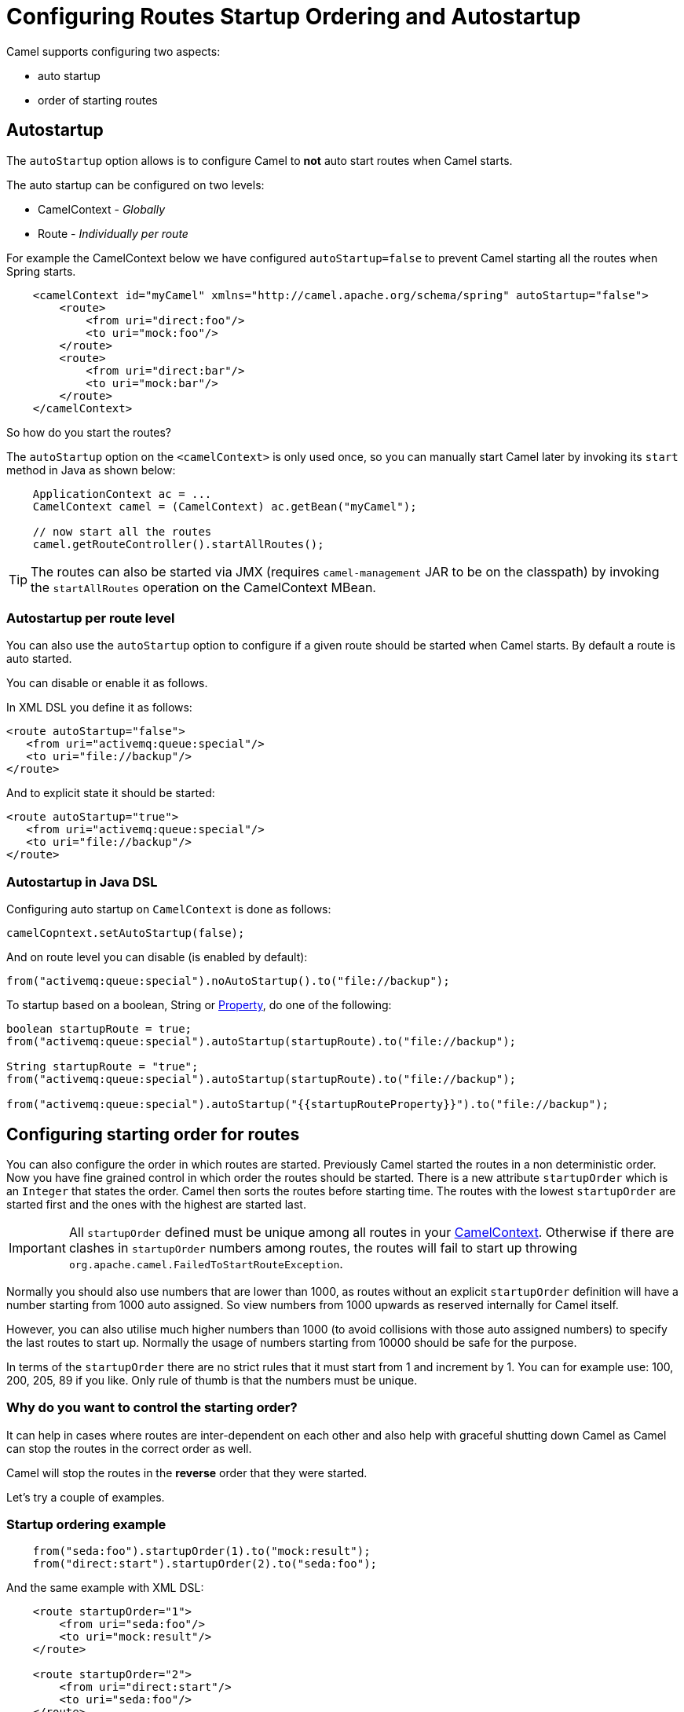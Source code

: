 = Configuring Routes Startup Ordering and Autostartup

Camel supports configuring two aspects:

* auto startup
* order of starting routes

== Autostartup

The `autoStartup` option allows is to configure
Camel to *not* auto start routes when Camel starts.

The auto startup can be configured on two levels:

- CamelContext - _Globally_
- Route - _Individually per route_

For example the CamelContext below we have configured `autoStartup=false` to
prevent Camel starting all the routes when Spring starts.

[source,xml]
----
    <camelContext id="myCamel" xmlns="http://camel.apache.org/schema/spring" autoStartup="false">
        <route>
            <from uri="direct:foo"/>
            <to uri="mock:foo"/>
        </route>
        <route>
            <from uri="direct:bar"/>
            <to uri="mock:bar"/>
        </route>
    </camelContext>
----

So how do you start the routes?

The `autoStartup` option on the `<camelContext>` is only used once, so you
can manually start Camel later by invoking its `start` method in Java as shown
below:

[source,java]
----
    ApplicationContext ac = ...
    CamelContext camel = (CamelContext) ac.getBean("myCamel");

    // now start all the routes
    camel.getRouteController().startAllRoutes();
----

TIP: The routes can also be started via JMX (requires `camel-management` JAR to be on the classpath) by invoking the `startAllRoutes` operation on the CamelContext MBean.

=== Autostartup per route level

You can also use the `autoStartup` option to configure if a given route
should be started when Camel starts. By default a route is auto started.

You can disable or enable it as follows.

In XML DSL you define it as follows:

[source,xml]
----
<route autoStartup="false">
   <from uri="activemq:queue:special"/>
   <to uri="file://backup"/>
</route>
----

And to explicit state it should be started:

[source,xml]
----
<route autoStartup="true">
   <from uri="activemq:queue:special"/>
   <to uri="file://backup"/>
</route>
----

=== Autostartup in Java DSL

Configuring auto startup on `CamelContext` is done as follows:

[source,java]
----
camelCopntext.setAutoStartup(false);
----

And on route level you can disable (is enabled by default):

[source,java]
----
from("activemq:queue:special").noAutoStartup().to("file://backup");
----

To startup based on a boolean, String or
xref:components::properties-component.adoc[Property], do one of the following:

[source,java]
----
boolean startupRoute = true;
from("activemq:queue:special").autoStartup(startupRoute).to("file://backup");

String startupRoute = "true";
from("activemq:queue:special").autoStartup(startupRoute).to("file://backup");

from("activemq:queue:special").autoStartup("{{startupRouteProperty}}").to("file://backup");
----

== Configuring starting order for routes

You can also configure the order in which routes are started. Previously
Camel started the routes in a non deterministic order. Now you have fine
grained control in which order the routes should be started. There is a
new attribute `startupOrder` which is an `Integer` that states the order.
Camel then sorts the routes before starting time. The routes with the
lowest `startupOrder` are started first and the ones with the highest are
started last.

IMPORTANT: All `startupOrder` defined must be unique among all routes in your
xref:camelcontext.adoc[CamelContext]. Otherwise if there are clashes in
`startupOrder` numbers among routes, the routes will fail to start up throwing
`org.apache.camel.FailedToStartRouteException`.

Normally you should also use numbers that are lower than 1000, as routes without
an explicit `startupOrder` definition will have a number starting from 1000
auto assigned. So view numbers from 1000 upwards as reserved internally
for Camel itself.

However, you can also utilise much higher numbers than 1000
(to avoid collisions with those auto assigned numbers) to specify the last routes
to start up. Normally the usage of numbers starting from 10000 should be safe
for the purpose.

In terms of the `startupOrder` there are no strict rules that it must
start from 1 and increment by 1. You can for example use: 100, 200, 205,
89 if you like. Only rule of thumb is that the numbers must be unique.

=== Why do you want to control the starting order?

It can help in cases where routes are inter-dependent on each other and
also help with graceful shutting down Camel as Camel can stop the routes
in the correct order as well.

Camel will stop the routes in the *reverse* order that they were started.

Let's try a couple of examples.

=== Startup ordering example

[source,java]
----
    from("seda:foo").startupOrder(1).to("mock:result");
    from("direct:start").startupOrder(2).to("seda:foo");
----

And the same example with XML DSL:

[source,xml]
----
    <route startupOrder="1">
        <from uri="seda:foo"/>
        <to uri="mock:result"/>
    </route>

    <route startupOrder="2">
        <from uri="direct:start"/>
        <to uri="seda:foo"/>
    </route>
----

In this example we have two routes in which we have started that the
`direct:start` route should be started *after* the `seda:foo` route.
As `direct:start` is consider the input and we want that `seda:foo`
route to be up and running beforehand.

You can also mix and match routes with and without `startupOrder`
define.

=== Startup ordering example with startupOrder and without

[source,java]
----
    from("seda:foo").startupOrder(1).to("mock:result");
    from("direct:start").startupOrder(2).to("seda:foo");

    from("direct:bar").to("seda:bar");
----

And the same example with XML DSL:

[source,xml]
----
    <route startupOrder="1">
        <from uri="seda:foo"/>
        <to uri="mock:result"/>
    </route>

    <route startupOrder="2">
        <from uri="direct:start"/>
        <to uri="seda:foo"/>
    </route>

    <route>
        <from uri="direct:bar"/>
        <to uri="seda:bar"/>
    </route>
----

In the route above we have *not* defined a `startupOrder` on the last
route `direct:bar` in which Camel will auto assign a number for it, in
which this case will be 1000; therefore the route will be started
last.

So you can use this to your advantage to only assign a `startupOrder` on
the routes which really needs it.

=== Configuring routes to start up last

You can use a high number in `startupOrder` to have a specific route startup last as shown below:

[source,java]
----
    // use auto assigned startup ordering
    from("direct:start").to("seda:foo");

    // should start first
    from("seda:foo").startupOrder(1).to("mock:result");

    // should start last after the default routes
    from("direct:bar").startupOrder(12345).to("seda:bar");

    // use auto assigned startup ordering
    from("seda:bar").to("mock:other");
----

In the example above the order of startups of routes should be:

1. `seda://foo`
2. `direct://start`
3. `seda://bar`
4. `direct://bar`

=== Shutting down routes

Camel will shutdown the routes in the *reverse* order that
they were started.

See also xref:graceful-shutdown.adoc[Graceful Shutdown].

